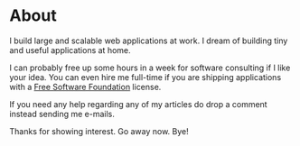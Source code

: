#+hugo_base_dir: ../
#+hugo_section: about

* About
   :PROPERTIES:
   :EXPORT_FILE_NAME: _index
   :EXPORT_HUGO_LAYOUT: single
   :END:

I build large and scalable web applications at work. I dream of building
tiny and useful applications at home.

I can probably free up some hours in a week for software consulting if I
like your idea. You can even hire me full-time if you are shipping
applications with a [[https://www.gnu.org/licenses/license-list.html][Free Software Foundation]] license.

If you need any help regarding any of my articles do drop a comment
instead sending me e-mails.

Thanks for showing interest. Go away now. Bye!

